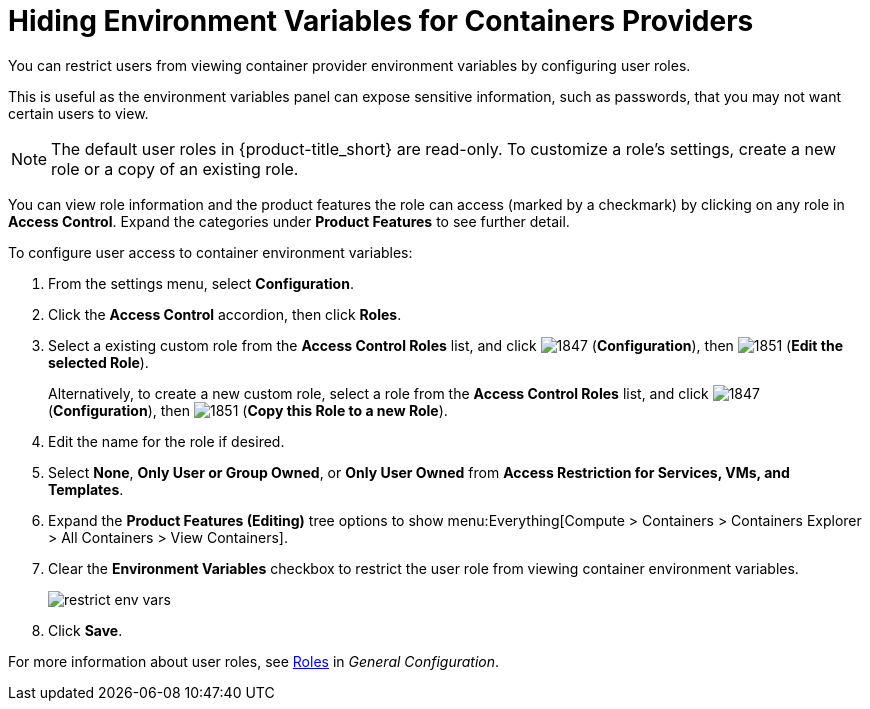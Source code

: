 = Hiding Environment Variables for Containers Providers

You can restrict users from viewing container provider environment variables by configuring user roles. 

This is useful as the environment variables panel can expose sensitive information, such as passwords, that you may not want certain users to view. 

[NOTE]
======
The default user roles in {product-title_short} are read-only. To customize a role's settings, create a new role or a copy of an existing role. 
======

You can view role information and the product features the role can access (marked by a checkmark) by clicking on any role in *Access Control*. Expand the categories under *Product Features* to see further detail.

To configure user access to container environment variables:

. From the settings menu, select *Configuration*.
. Click the *Access Control* accordion, then click *Roles*.
. Select a existing custom role from the *Access Control Roles* list, and click image:1847.png[] (*Configuration*), then image:1851.png[] (*Edit the selected Role*). 
+
Alternatively, to create a new custom role, select a role from the *Access Control Roles* list, and click image:1847.png[] (*Configuration*), then image:1851.png[] (*Copy this Role to a new Role*).
. Edit the name for the role if desired.
. Select *None*, *Only User or Group Owned*, or *Only User Owned* from *Access Restriction for Services, VMs, and Templates*. 
. Expand the *Product Features (Editing)* tree options to show menu:Everything[Compute > Containers > Containers Explorer > All Containers > View Containers].
. Clear the *Environment Variables* checkbox to restrict the user role from viewing container environment variables.
+
image:restrict_env_vars.png[]
+
. Click *Save*.

For more information about user roles, see  https://access.redhat.com/documentation/en-us/red_hat_cloudforms/4.6/html-single/general_configuration/#roles[Roles] in _General Configuration_.

